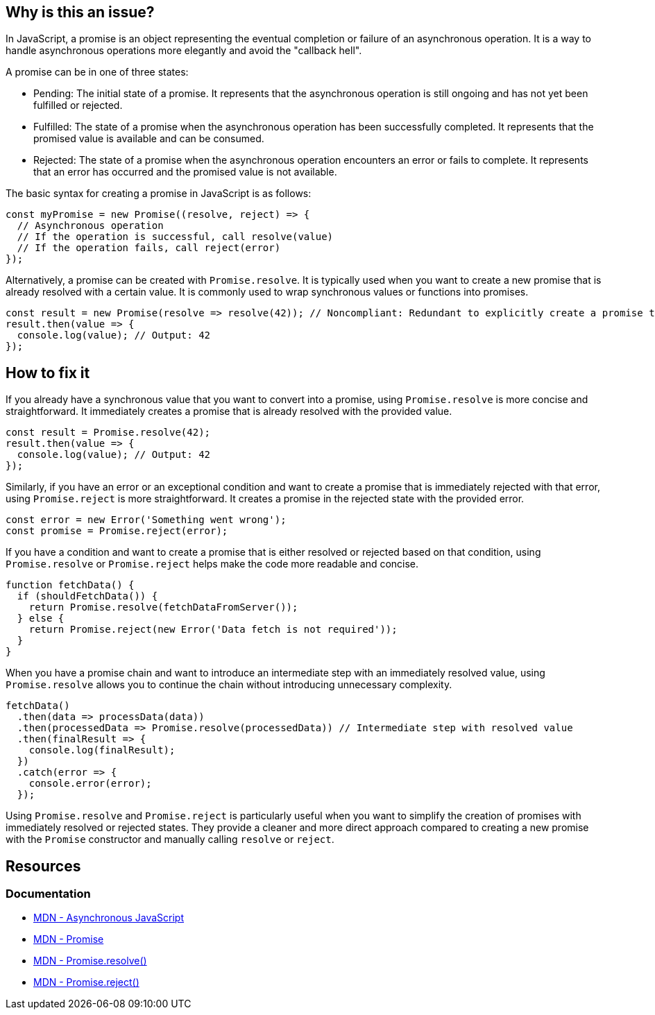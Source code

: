 == Why is this an issue?

In JavaScript, a promise is an object representing the eventual completion or failure of an asynchronous operation. It is a way to handle asynchronous operations more elegantly and avoid the "callback hell".

A promise can be in one of three states:

* Pending: The initial state of a promise. It represents that the asynchronous operation is still ongoing and has not yet been fulfilled or rejected.
* Fulfilled: The state of a promise when the asynchronous operation has been successfully completed. It represents that the promised value is available and can be consumed.
* Rejected: The state of a promise when the asynchronous operation encounters an error or fails to complete. It represents that an error has occurred and the promised value is not available.

The basic syntax for creating a promise in JavaScript is as follows:

[source,javascript]
----
const myPromise = new Promise((resolve, reject) => {
  // Asynchronous operation
  // If the operation is successful, call resolve(value)
  // If the operation fails, call reject(error)
});
----

Alternatively, a promise can be created with `Promise.resolve`. It is typically used when you want to create a new promise that is already resolved with a certain value. It is commonly used to wrap synchronous values or functions into promises.

[source,javascript]
----
const result = new Promise(resolve => resolve(42)); // Noncompliant: Redundant to explicitly create a promise to resolve 42
result.then(value => {
  console.log(value); // Output: 42
});
----

== How to fix it

If you already have a synchronous value that you want to convert into a promise, using `Promise.resolve` is more concise and straightforward. It immediately creates a promise that is already resolved with the provided value.

[source,javascript]
----
const result = Promise.resolve(42);
result.then(value => {
  console.log(value); // Output: 42
});
----

Similarly, if you have an error or an exceptional condition and want to create a promise that is immediately rejected with that error, using `Promise.reject` is more straightforward. It creates a promise in the rejected state with the provided error.

[source,javascript]
----
const error = new Error('Something went wrong');
const promise = Promise.reject(error);
----

If you have a condition and want to create a promise that is either resolved or rejected based on that condition, using `Promise.resolve` or `Promise.reject` helps make the code more readable and concise.

[source,javascript]
----
function fetchData() {
  if (shouldFetchData()) {
    return Promise.resolve(fetchDataFromServer());
  } else {
    return Promise.reject(new Error('Data fetch is not required'));
  }
}
----

When you have a promise chain and want to introduce an intermediate step with an immediately resolved value, using `Promise.resolve` allows you to continue the chain without introducing unnecessary complexity.

[source,javascript]
----
fetchData()
  .then(data => processData(data))
  .then(processedData => Promise.resolve(processedData)) // Intermediate step with resolved value
  .then(finalResult => {
    console.log(finalResult);
  })
  .catch(error => {
    console.error(error);
  });
----

Using `Promise.resolve` and `Promise.reject` is particularly useful when you want to simplify the creation of promises with immediately resolved or rejected states. They provide a cleaner and more direct approach compared to creating a new promise with the `Promise` constructor and manually calling `resolve` or `reject`.

== Resources
=== Documentation

* https://developer.mozilla.org/en-US/docs/Learn/JavaScript/Asynchronous[MDN - Asynchronous JavaScript]
* https://developer.mozilla.org/en-US/docs/Web/JavaScript/Reference/Global_Objects/Promise[MDN - Promise]
* https://developer.mozilla.org/en-US/docs/Web/JavaScript/Reference/Global_Objects/Promise/resolve[MDN - Promise.resolve()]
* https://developer.mozilla.org/en-US/docs/Web/JavaScript/Reference/Global_Objects/Promise/reject[MDN - Promise.reject()]

ifdef::env-github,rspecator-view[]

'''
== Implementation Specification
(visible only on this page)

=== Message

Replace this trivial promise with "[Promise.resolve(XXX)|Promise.reject(XXX)]".


=== Highlighting

entire "new Promise" expression


endif::env-github,rspecator-view[]

